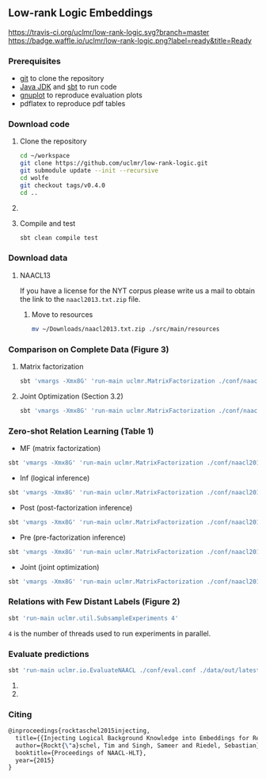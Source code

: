 ** Low-rank Logic Embeddings

[[https://travis-ci.org/uclmr/low-rank-logic][https://travis-ci.org/uclmr/low-rank-logic.svg?branch=master]]
[[https://gitter.im/uclmr/low-rank-logic?utm_source=badge&utm_medium=badge&utm_campaign=pr-badge&utm_content=badge][file:https://badges.gitter.im/Join%20Chat.svg]] 
[[https://waffle.io/uclmr/low-rank-logic][https://badge.waffle.io/uclmr/low-rank-logic.png?label=ready&title=Ready]]

[[./overview.png]]


*** Prerequisites
- [[http://git-scm.com/][git]] to clone the repository
- [[http://www.oracle.com/technetwork/java/javase/downloads/jdk8-downloads-2133151.html][Java JDK]] and [[http://www.scala-sbt.org/][sbt]] to run code
- [[http://www.gnuplot.info/][gnuplot]] to reproduce evaluation plots
- pdflatex to reproduce pdf tables

*** Download code
**** Clone the repository
#+BEGIN_SRC sh :session mf :results silent
cd ~/workspace
git clone https://github.com/uclmr/low-rank-logic.git
git submodule update --init --recursive
cd wolfe
git checkout tags/v0.4.0
cd ..
#+END_SRC

**** COMMENT Move to the project directory
#+BEGIN_SRC sh :session mf :results silent
cd ~/workspace/low-rank-logic
#+END_SRC

**** Compile and test
#+BEGIN_SRC sh :session mf :results silent
sbt clean compile test
#+END_SRC


*** Download data
**** NAACL13
If you have a license for the NYT corpus please write us a mail to obtain the link to the =naacl2013.txt.zip= file.

***** Move to resources
#+BEGIN_SRC sh :session mf :results silent
mv ~/Downloads/naacl2013.txt.zip ./src/main/resources
#+END_SRC

*** Comparison on Complete Data (Figure 3)
**** Matrix factorization
#+BEGIN_SRC sh :session mf :results silent
sbt 'vmargs -Xmx8G' 'run-main uclmr.MatrixFactorization ./conf/naacl2015-MF.conf'
#+END_SRC

**** Joint Optimization (Section 3.2)
#+BEGIN_SRC sh :session mf :results silent
sbt 'vmargs -Xmx8G' 'run-main uclmr.MatrixFactorization ./conf/naacl2015-Joint.conf'
#+END_SRC

*** Zero-shot Relation Learning (Table 1)
- MF (matrix factorization)
#+BEGIN_SRC sh :session mf :results silent
sbt 'vmargs -Xmx8G' 'run-main uclmr.MatrixFactorization ./conf/naacl2015-Zero-MF.conf'
#+END_SRC
- Inf (logical inference)
#+BEGIN_SRC sh :session mf :results silent
sbt 'vmargs -Xmx8G' 'run-main uclmr.MatrixFactorization ./conf/naacl2015-Zero-Inf.conf'
#+END_SRC
- Post (post-factorization inference)
#+BEGIN_SRC sh :session mf :results silent
sbt 'vmargs -Xmx8G' 'run-main uclmr.MatrixFactorization ./conf/naacl2015-Zero-Post.conf'
#+END_SRC
- Pre (pre-factorization inference)
#+BEGIN_SRC sh :session mf :results silent
sbt 'vmargs -Xmx8G' 'run-main uclmr.MatrixFactorization ./conf/naacl2015-Zero-Pre.conf'
#+END_SRC
- Joint (joint optimization)
#+BEGIN_SRC sh :session mf :results silent
sbt 'vmargs -Xmx8G' 'run-main uclmr.MatrixFactorization ./conf/naacl2015-Zero-Joint.conf'
#+END_SRC

*** Relations with Few Distant Labels (Figure 2)
#+BEGIN_SRC sh :session mf :results silent
sbt 'run-main uclmr.util.SubsampleExperiments 4'
#+END_SRC
=4= is the number of threads used to run experiments in parallel.

*** Evaluate predictions
#+BEGIN_SRC sh :session mf :results silent 
sbt 'run-main uclmr.io.EvaluateNAACL ./conf/eval.conf ./data/out/latest/predict.txt'
#+END_SRC

**** COMMENT Open PR curve 
#+BEGIN_SRC sh :session mf :results silent 
open ./data/out/latest/11pointPrecRecall.pdf
#+END_SRC

**** COMMENT Open results table
#+BEGIN_SRC sh :session mf :results silent 
open ./data/out/latest/table.pdf
#+END_SRC

*** Citing
#+BEGIN_SRC latex
@inproceedings{rocktaschel2015injecting,
  title={{Injecting Logical Background Knowledge into Embeddings for Relation Extraction}},
  author={Rockt{\"a}schel, Tim and Singh, Sameer and Riedel, Sebastian},
  booktitle={Proceedings of NAACL-HLT},
  year={2015}
}
#+END_SRC
